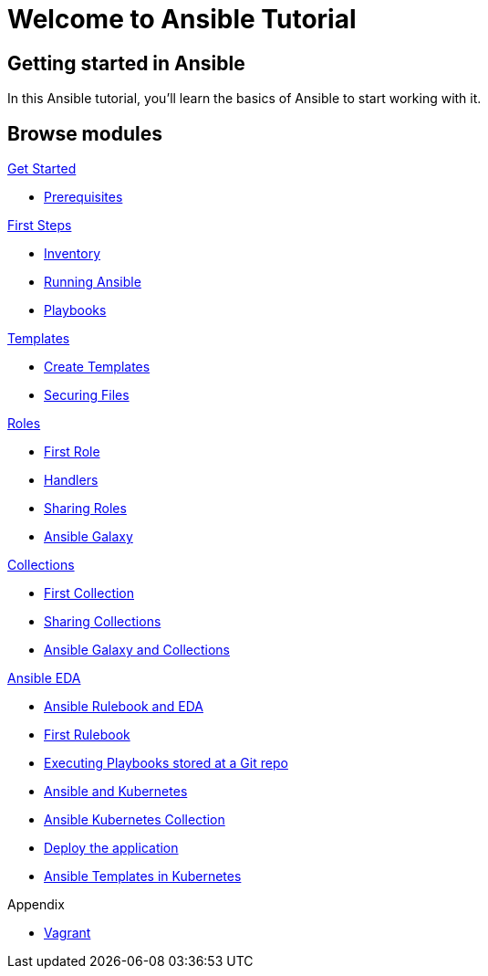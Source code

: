 = Welcome to Ansible Tutorial
:page-layout: home
:!sectids:

[.text-center.strong]
== Getting started in Ansible

In this Ansible tutorial, you'll learn the basics of Ansible to start working with it.

[.tiles.browse]
== Browse modules

[.tile]
.xref:01-setup.adoc[Get Started]
* xref:01-setup.adoc#prerequisite[Prerequisites]

[.tile]
.xref:02-getting-started.adoc[First Steps]
* xref:02-getting-started.adoc#inventory[Inventory]
* xref:02-getting-started.adoc#runningansible[Running Ansible]
* xref:02-getting-started.adoc#playbook[Playbooks]

[.tile]
.xref:03-advanced.adoc[Templates]
* xref:03-advanced.adoc#createtemplates[Create Templates]
* xref:03-advanced.adoc#ansiblevault[Securing Files]

[.title]
.xref:04-roles.adoc[Roles]
* xref:04-roles.adoc#firstrole[First Role]
* xref:04-roles.adoc#handlers[Handlers]
* xref:04-roles.adoc#sharingroles[Sharing Roles]
* xref:04-roles.adoc#ansiblegalaxy[Ansible Galaxy]

[.title]
.xref:11-collections.adoc[Collections]
* xref:11-collections.adoc#firstcollection[First Collection]
* xref:11-collections.adoc#sharingollections[Sharing Collections]
* xref:11-collections.adoc#collectionsansiblegalaxy[Ansible Galaxy and Collections]

[.title]
.xref:12-ansible-eda.adoc[Ansible EDA]
* xref:12-ansible-eda.adoc#rulebookeda[Ansible Rulebook and EDA]
* xref:12-ansible-eda.adoc#firstrulebook[First Rulebook]
* xref:12-ansible-eda.adoc#executingplaybooksfromgit[Executing Playbooks stored at a Git repo]

[.title]
* xref:13-kubernetes.adoc[Ansible and Kubernetes]
* xref:13-kubernetes.adoc#ansiblekubernetes[Ansible Kubernetes Collection]
* xref:13-kubernetes.adoc#deployapp[Deploy the application]
* xref:13-kubernetes.adoc#ansibletemplatek8s[Ansible Templates in Kubernetes]

[.title]
.Appendix
* xref:99-vagrant.adoc[Vagrant]